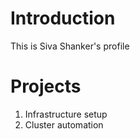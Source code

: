 * Introduction
  This is Siva Shanker's profile
* Projects
  1. Infrastructure  setup
  2. Cluster automation
